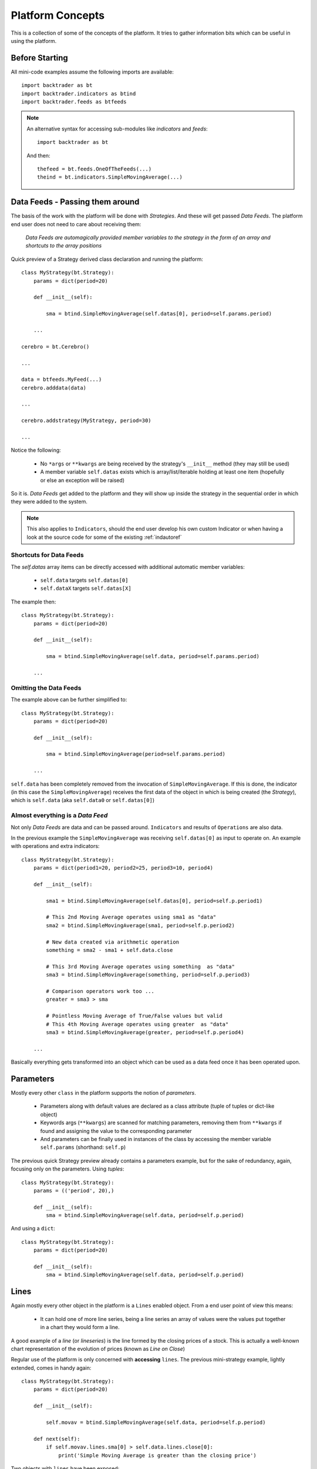 Platform Concepts
#################

This is a collection of some of the concepts of the platform. It tries to gather
information bits which can be useful in using the platform.

Before Starting
***************

All mini-code examples assume the following imports are available::

  import backtrader as bt
  import backtrader.indicators as btind
  import backtrader.feeds as btfeeds

.. note::

   An alternative syntax for accessing sub-modules like *indicators* and *feeds*::

     import backtrader as bt

   And then::

     thefeed = bt.feeds.OneOfTheFeeds(...)
     theind = bt.indicators.SimpleMovingAverage(...)


Data Feeds - Passing them around
********************************

The basis of the work with the platform will be done with *Strategies*. And
these will get passed *Data Feeds*. The platform end user does not need to care
about receiving them:

  *Data Feeds are automagically provided member variables to the strategy in the
  form of an array and shortcuts to the array positions*

Quick preview of a Strategy derived class declaration and running the platform::

  class MyStrategy(bt.Strategy):
      params = dict(period=20)

      def __init__(self):

          sma = btind.SimpleMovingAverage(self.datas[0], period=self.params.period)

      ...

  cerebro = bt.Cerebro()

  ...

  data = btfeeds.MyFeed(...)
  cerebro.adddata(data)

  ...

  cerebro.addstrategy(MyStrategy, period=30)

  ...

Notice the following:

  - No ``*args`` or ``**kwargs`` are being received by the strategy's
    ``__init__`` method (they may still be used)
  - A member variable ``self.datas`` exists which is array/list/iterable holding
    at least one item (hopefully or else an exception will be raised)

So it is. *Data Feeds* get added to the platform and they will show up inside
the strategy in the sequential order in which they were added to the system.

.. note:: This also applies to ``Indicators``, should the end user develop his
	  own custom Indicator or when having a look at the source code for
	  some of the existing :ref:`indautoref`

Shortcuts for Data Feeds
========================

The `self.datas` array items can be directly accessed with additional automatic
member variables:

  - ``self.data`` targets ``self.datas[0]``
  - ``self.dataX`` targets ``self.datas[X]``

The example then::

  class MyStrategy(bt.Strategy):
      params = dict(period=20)

      def __init__(self):

          sma = btind.SimpleMovingAverage(self.data, period=self.params.period)

      ...

Omitting the Data Feeds
=======================

The example above can be further simplified to::

  class MyStrategy(bt.Strategy):
      params = dict(period=20)

      def __init__(self):

          sma = btind.SimpleMovingAverage(period=self.params.period)

      ...

``self.data`` has been completely removed from the invocation of
``SimpleMovingAverage``. If this is done, the indicator (in this case the
``SimpleMovingAverage``) receives the first data of the object in which is
being created (the *Strategy*), which is ``self.data`` (aka ``self.data0`` or
``self.datas[0]``)

Almost everything is a *Data Feed*
==================================

Not only `Data Feeds` are data and can be passed around. ``Indicators`` and
results of ``Operations`` are also data.

In the previous example the ``SimpleMovingAverage`` was receiving
``self.datas[0]`` as input to operate on. An example with operations and extra
indicators::

  class MyStrategy(bt.Strategy):
      params = dict(period1=20, period2=25, period3=10, period4)

      def __init__(self):

          sma1 = btind.SimpleMovingAverage(self.datas[0], period=self.p.period1)

	  # This 2nd Moving Average operates using sma1 as "data"
	  sma2 = btind.SimpleMovingAverage(sma1, period=self.p.period2)

	  # New data created via arithmetic operation
	  something = sma2 - sma1 + self.data.close

	  # This 3rd Moving Average operates using something  as "data"
	  sma3 = btind.SimpleMovingAverage(something, period=self.p.period3)

	  # Comparison operators work too ...
	  greater = sma3 > sma

	  # Pointless Moving Average of True/False values but valid
	  # This 4th Moving Average operates using greater  as "data"
	  sma3 = btind.SimpleMovingAverage(greater, period=self.p.period4)

      ...

Basically everything gets transformed into an object which can be used as a
data feed once it has been operated upon.

Parameters
**********

Mostly every other ``class`` in the platform supports the notion of
*parameters*.

  - Parameters along with default values are declared as a class attribute
    (tuple of tuples or dict-like object)
  - Keywords args (``**kwargs``) are scanned for matching parameters, removing
    them from ``**kwargs`` if found and assigning the value to the corresponding
    parameter
  - And parameters can be finally used in instances of the class by accessing
    the member variable ``self.params`` (shorthand: ``self.p``)

The previous quick Strategy preview already contains a parameters example, but
for the sake of redundancy, again, focusing only on the parameters. Using *tuples*::

  class MyStrategy(bt.Strategy):
      params = (('period', 20),)

      def __init__(self):
          sma = btind.SimpleMovingAverage(self.data, period=self.p.period)

And using a ``dict``::

  class MyStrategy(bt.Strategy):
      params = dict(period=20)

      def __init__(self):
          sma = btind.SimpleMovingAverage(self.data, period=self.p.period)


Lines
*****

Again mostly every other object in the platform is a ``Lines`` enabled
object. From a end user point of view this means:

  - It can hold one of more line series, being a line series an array of values
    were the values put together in a chart they would form a line.

A good example of a *line* (or *lineseries*) is the line formed by the closing
prices of a stock. This is actually a well-known chart representation of the
evolution of prices (known as *Line on Close*)

Regular use of the platform is only concerned with **accessing** ``lines``. The
previous mini-strategy example, lightly extended, comes in handy again::

  class MyStrategy(bt.Strategy):
      params = dict(period=20)

      def __init__(self):

          self.movav = btind.SimpleMovingAverage(self.data, period=self.p.period)

      def next(self):
          if self.movav.lines.sma[0] > self.data.lines.close[0]:
	      print('Simple Moving Average is greater than the closing price')

Two objects with ``lines`` have been exposed:

  - ``self.data``
    It has a ``lines`` attribute which contains a ``close`` attribute in turn
  - ``self.movav`` which is a ``SimpleMovingAverage`` indicator
    It has a ``lines`` attribute which contains a ``sma`` attribute in turn

.. note:: It should be obvious from this, that ``lines`` are named. They can
	  also be accessed sequentially following the declaration order, but
	  this should only be used in ``Indicator`` development

And both *lines*, namely ``close`` and ``sma`` can be queried for a point
(*index 0*) to compare the values.

Shorthand access to lines do exist:

  - ``xxx.lines`` can be shortened to ``xxx.l``
  - ``xxx.lines.name`` can be shortened to ``xxx.lines_name``
  - Complex objects like Strategies and Indicators offer quick access to data's
    lines

    - ``self.data_name`` offers a direct access to ``self.data.lines.name``
    - Which also applies to the numbered data variables: ``self.data1_name`` ->
      ``self.data1.lines.name``

Additionally the line names are directly accessible with:

  - ``self.data.close`` and ``self.movav.sma``

    But the notation doesn't make as clear as the previous one if *lines* are
    actually being accessed.

.. note:: **Setting**/**Assigning** the lines with these two later notations is
	  not supported

*Lines* declaration
===================

If an *Indicator* is being developed, the *lines* which the indicator has must
be declared.

Just as with *params* this takes place as a class attribute this time *ONLY* as
a tuple. Dictionaries are not supported because they do not store things
following insertion order.

For the Simple Moving Average it would be done like this::

  class SimpleMovingAverage(Indicator):
      lines = ('sma',)

      ...

.. note:: The *comma* following the declaration is needed in tuples if you pass
	  a single string to the tuple or else each letter in the string would be
	  interpreted as an item to be added to the tuple. Possibly one of the
	  few spots where Python's syntax got it wrong.

As seen in the previous example this declaration creates a ``sma`` line in the
*Indicator* that can be later accessed in the Strategy's logic (and possibly by
other indicators to create more complex indicators)

For development is sometimes useful to access the lines in a generic non-named
manner and this is where numbered access comes in handy:

  - ``self.lines[0]`` points to ``self.lines.sma``

Had more lines been defined they would be accessed with index 1, 2, and higher.

And of course, extra shorthand versions do exist:

  - ``self.line`` points to ``self.lines[0]``
  - ``self.lineX`` point to ``self.lines[X]``
  - ``self.line_X`` point to ``self.lines[X]``

Inside objects which are receiving *datas feeds* the lines below these data
feeds can also be quickly accessed by number:

  - ``self.dataY`` points to ``self.data.lines[Y]``
  - ``self.dataX_Y`` points to ``self.dataX.lines[X]`` which is a full shorthard
    version of ``self.datas[X].lines[Y]``

Accessing ``lines`` in *Data Feeds*
===================================

Inside *data feeds* the ``lines`` can also be accessed omitting the
``lines``. This makes it more natural to work with thinks like ``close``
prices.

For example::

  data = btfeeds.BacktraderCSVData(dataname='mydata.csv')

  ...

  class MyStrategy(bt.Strategy):

      ...

      def next(self):

          if self.data.close[0] > 30.0:
	      ...

Which seems more natural than the also valid: ``if self.data.lines.close[0] >
30.0:``. The same doesn't apply to ``Indicators`` with the reasoning being:

  - An ``Indicator`` could have an attribute ``close`` which holds an
    intermediate calculation, which is later delivered to the actual ``lines``
    also named ``close``

In the case of *Data Feeds*, no calculation takes place, because it is only a
data source.


*Lines* len
===========

*Lines* have a set of points and grow dynamically during execution, therefore
the length can be measured at any time by invoking the standard Python ``len``
function.

This applies to for example:

  - Data Feeds
  - Strategies
  - Indicators

An additional property applies to *Data Feeds* when the data is **preloaded**:

  - Method ``buflen``

The method returns the actual number of bars the *Data Feed* has available.

The difference between ``len`` and ``buflen``

  - ``len`` reports how many bars have been processed
  - ``buflen`` reports the total number of bars which have been loaded for the
    Data Feed

If both return the same value, either no data has been preloaded or the
processing of bars has consumed all preloaded bars (and unless the system is
connected to a live feed, this will mean the end of processing)

Inheritance of Lines and Params
===============================

A kind of metalanguage is in place to support declaration of *Params* and
*Lines*. Every effort has been made to make it compatible with standard Python
inheritance rules.

Params inheritance
------------------

Inheritance should work as expected:

  - Multiple inheritance is supported
  - Params from base classes are inherited
  - If multiple base classes define the same param the default value of the last
    class in the inheritance list is used
  - If the same param is redefined in a child class, the new default value takes
    over that of the base class

Lines Inheritance
-----------------

  - Multiple inheritance is supported
  - Lines from all base classes are inherited. Being *named* lines there will
    only be one version of a line if the same name has been used more than once
    in base classes

Indexing: 0 and -1
******************

*Lines* as seen before are line series and have a set of points that conform a
line when drawn together (like when joining all closing prices together along a
time axis)

To access those points in regular code, the choice has been to use a **0** based
approach for the current *get/set* instant.

Strategies do only *get* values. Indicators do also *set* values.

From the previous quick strategy example where the ``next`` method was briefly seen::

  def next(self):
      if self.movav.lines.sma[0] > self.data.lines.close[0]:
          print('Simple Moving Average is greater than the closing price')

The logic is *getting* the current value of the moving average and the current
closing price by applying index ``0``.

.. note:: Actually for index ``0`` and when applying logic/arithmetic operators
	  the comparison can be made directly as in::

	    if self.movav.lines.sma > self.data.lines.close:
	        ...

	  See later in the document the explanation for operators.

Setting is meant to be used when developing, for example, an `Indicator`,
because the current output value has to be `set` by the indicator.

A SimpleMovingAverage can be calculated for the current `get/set` point as
follows::

  def next(self):
    self.line[0] = math.fsum(self.data.get(0, size=self.p.period)) / self.p.period

Accessing previous `set` points has been modeled following the definition Python
makes for ``-1`` when accessing an array/iterable

  - It points to the last item of the array

The platform consider the last `set` item (before the current live `get/set`
point) to be ``-1``.

As such comparing the current ``close`` to the *previous* ``close`` is a ``0``
vs ``-1`` thing. In a strategy, for example::

  def next(self):
      if self.data.close[0] > self.data.close[-1]:
          print('Closing price is higher today')

Of course and logically, prices *set* before ``-1`` will be accessed with ``-2,
-3, ...``.

Slicing
*******

*backtrader* doesn't support slicing for *lines* objects and this is a design
decision following the ``[0]`` and ``[-1]`` indexing scheme. With regular
indexable Python objects you would do things like::

  myslice = self.my_sma[0:]  # slice from the beginning til the end

But remember that with the choice for ``0`` ... it is actually the currently
delivered value, there is nothing after it. Also::

  myslice = self.my_sma[0:-1]  # slice from the beginning til the end

Again ... ``0`` is the current value and ``-1`` is the latest (previous)
delivered value. That's why a slice from ``0`` -> ``-1`` makes no sense in the
*backtrader* ecosystem.

If slicing were ever to be supported, it would look like::

  myslice = self.my_sma[:0]  # slice from current point backwards to the beginning

or::

  myslice = self.my_sma[-1:0]  # last value and current value

or::

  myslice = self.my_sma[-3:-1]  # from last value backwards to the 3rd last value

Getting a slice
===============

An array with the latest values can still be gotten. The syntax::

  myslice = self.my_sma.get(ago=0, size=1)  # default values shown

That would have returned an arry with ``1`` value (``size=1``) with the current
moment ``0`` as the staring point to look backwards.

To get 10 values from the current point in time (i.e.: the last 10 values)::

  myslice = self.my_sma.get(size=10)  # ago defaults to 0

Of course the array has the ordering you would expect. The leftmost value is
the oldest one and the rightmost value is the most current (it is a regular
python array and not a *lines* object)

To get the last 10 values skipping only the current point::

  myslice = self.my_sma.get(ago=-1, size=10)


Lines: DELAYED indexing
***********************

The ``[]`` operator syntax is there to extract individual values during the
``next`` logic phase. *Lines* objects support an additional notation to address
values through a *delayed lines object* during the ``__init__`` phase.

Let's say that the interest in the logic is to compare the previous *close* value
to the actual value of a *simple moving average*. Rather than doing it manually
in each ``next`` iteration a pre-canned *lines* object can be generated::

  class MyStrategy(bt.Strategy):
      params = dict(period=20)

      def __init__(self):

          self.movav = btind.SimpleMovingAverage(self.data, period=self.p.period)
	  self.cmpval = self.data.close(-1) > self.sma

      def next(self):
          if self.cmpval[0]:
	      print('Previous close is higher than the moving average')

Here the ``(delay)`` notation is being used:

  - This delivers a replica of the ``close`` prices but delayed by ``-1``.

    And the comparison ``self.data.close(-1) > self.sma`` generates another
    *lines* object which returns either ``1`` if the condition is ``True`` or
    ``0`` if ``False``

Lines Coupling
**************

The operator ``()`` can be used as shown above with ``delay`` value to provide
a delayed version of a *lines* object.

If the syntax is used *WITHOUT* providing a ``delay`` value, then a
``LinesCoupler`` *lines* object is returned. This is meant to establish a
coupling between indicators that operate on *datas* with different timeframes.

Data Feeds with different timeframes have different *lengths*, and the
indicators operating on them replicate the length of the data. Example:

  - A daily data feed has around 250 bars per year

  - A weekly data feed has 52 bars per year

Trying to create an operation (for example) which compares 2 *simple moving
averages*, each operating on the datas quoted above would break. It would be
unclear how to match the 250 bars from the daily timeframe to the 52 bars of
the weekly timeframe.

The reader could imagine a ``date`` comparison taking place in the background
to find out a day - week correspondence, but:

  - ``Indicators`` are just mathematical formulas and have no *datetime*
    information

    They know nothing about the environment, just that if the data provides
    enough values, a calculation can take place.

The ``()`` (empty call) notation comes to the rescue::

  class MyStrategy(bt.Strategy):
      params = dict(period=20)

      def __init__(self):

          # data0 is a daily data
          sma0 = btind.SMA(self.data0, period=15)  # 15 days sma
	  # data1 is a weekly data
          sma1 = btind.SMA(self.data1, period=5)  # 5 weeks sma

	  self.buysig = sma0 > sma1()

      def next(self):
          if self.buysig[0]:
	      print('daily sma is greater than weekly sma1')

Here the larger timeframe indicator, ``sma1`` is *coupled* to the daily
timeframe with ``sma1()``. This returns an object which is compatible with the
larger numbers of bars of ``sma0`` and copies the values produced by ``sma1``,
effectively spreading the 52 weekly bars in 250 daily bars


Operators, using natural constructs
***********************************

In order to achieve the "ease of use" goal the platform allows (within the
constraints of Python) the use of operators. And to further enhance this goal
, the use of operators has been broken in two stages.

Stage 1 - Operators Create Objects
==================================

An example has already been seen even if not explicitly meant for this. During
the initialization phase (__init__ method) of objects like Indicators and
Strategies, operators create objects that can be operated upon, assigned or kept
as reference for later using during the evaluation phase of the Strategy's
logic.

Once again a potential implementation of a SimpleMovingAverage, further broken
down into steps.

The code inside the SimpleMovingAverage indicator `__init__` could look like::

  def __init__(self):
      # Sum N period values - datasum is now a *Lines* object
      # that when queried with the operator [] and index 0
      # returns the current sum

      datasum = btind.SumN(self.data, period=self.params.period)

      # datasum (being *Lines* object although single line) can be
      # naturally divided by an int/float as in this case. It could
      # actually be divided by anothr *Lines* object.
      # The operation returns an object assigned to "av" which again
      # returns the current average at the current instant in time
      # when queried with [0]

      av = datasum / self.params.period

      # The av *Lines* object can be naturally assigned to the named
      # line this indicator delivers. Other objects using this
      # indicator will have direct access to the calculation

      self.line.sma = av

A more complete use case is shown during the initialization of a Strategy::

  class MyStrategy(bt.Strategy):

      def __init__(self):

          sma = btind.SimpleMovinAverage(self.data, period=20)

	  close_over_sma = self.data.close > sma
	  sma_dist_to_high = self.data.high - sma

	  sma_dist_small = sma_dist_to_high < 3.5

	  # Unfortunately "and" cannot be overridden in Python being
	  # a language construct and not an operator and thus a
	  # function has to be provided by the platform to emulate it

	  sell_sig = bt.And(close_over_sma, sma_dist_small)

After the above operations have taken place, *sell_sig* is a *Lines* object
which can be later used in the logic of the Strategy, indicating if the
conditions are met or not.

Stage 2 - Operators true to nature
==================================

Let's first remember that a strategy has a ``next`` method which is called for
every bar the system processes. This is where operators are actually in the
stage 2 mode. Building on the previous example::

  class MyStrategy(bt.Strategy):

      def __init__(self):

          self.sma = sma = btind.SimpleMovinAverage(self.data, period=20)

	  close_over_sma = self.data.close > sma
	  self.sma_dist_to_high = self.data.high - sma

	  sma_dist_small = sma_dist_to_high < 3.5

	  # Unfortunately "and" cannot be overridden in Python being
	  # a language construct and not an operator and thus a
	  # function has to be provided by the platform to emulate it

	  self.sell_sig = bt.And(close_over_sma, sma_dist_small)

      def next(self):

          # Although this does not seem like an "operator" it actually is
	  # in the sense that the object is being tested for a True/False
	  # response

	  if self.sma > 30.0:
	      print('sma is greater than 30.0')

	  if self.sma > self.data.close:
	      print('sma is above the close price')

          if self.sell_sig:  # if sell_sig == True: would also be valid
	      print('sell sig is True')
	  else:
	      print('sell sig is False')

	  if self.sma_dist_to_high > 5.0:
	      print('distance from sma to hig is greater than 5.0')

Not a very useful strategy, just an example. During Stage 2 operators return the
expected values (boolean if testing for truth and floats if comparing them to
floats) and also arithmetic operations do.

.. note:: Notice that comparisons are actually not using the [] operator. This
	  is meant to further simplify things.

	  ``if self.sma > 30.0:`` ... compares ``self.sma[0]`` to ``30.0`` (1st
	  line and current value)

	  ``if self.sma > self.data.close:`` ... compares ``self.sma[0]`` to
	  ``self.data.close[0]``

Some non-overriden operators/functions
======================================

Python will not allow overriding everything and thus some functions are provided
to cope with the cases.

.. note:: Only meant to be used during Stage 1, to create objects which later
	  provide values.

Operators:

  - ``and`` -> ``And``
  - ``or`` -> ``Or``

Logic Control:

  - ``if`` -> ``If``

Functions:

  - ``any`` -> ``Any``
  - ``all`` -> ``All``
  - ``cmp`` -> ``Cmp``
  - ``max`` -> ``Max``
  - ``min`` -> ``Min``
  - ``sum`` -> ``Sum``

    ``Sum`` actually uses ``math.fsum`` as the underlying operation because the
    platform works with floating point numbers and applying a regular ``sum``
    may have an impact on precision.

  - ``reduce`` -> ``Reduce``

These utility operators/functions operate on iterables. The elements in the
iterables can be regular Python numeric types (ints, floats, ...) and also
objects with *Lines*.

An example generating a very dumb buy signal::

  class MyStrategy(bt.Strategy):

      def __init__(self):

          sma1 = btind.SMA(self.data.close, period=15)
          self.buysig = bt.And(sma1 > self.data.close, sma1 > self.data.high)

      def next(self):
          if self.buysig[0]:
	      pass  # do something here

It is obvious that if the ``sma1`` is higher than the high, it must be higher
than the close. But the point is illustrating the use of ``bt.And``.

Using ``bt.If``::

  class MyStrategy(bt.Strategy):

      def __init__(self):

          sma1 = btind.SMA(self.data.close, period=15)
          high_or_low = bt.If(sma1 > self.data.close, self.data.low, self.data.high)
	  sma2 = btind.SMA(high_or_low, period=15)

Breakdown:

  - Generate a ``SMA`` on ``data.close`` of ``period=15``

  - And then

    - ``bt.If`` the value of the *sma* is larger than ``close``, return
      ``low``, else return ``high``

      Remember that no actual value is being returned when ``bt.If`` is being
      invoked. It returns a *Lines* object which is just like a
      *SimpleMovingAverage*.

      The values will be calculated later when the system runs


  - The generated ``bt.If`` *Lines* object is then fed to a 2nd ``SMA`` which
    will sometimes use the ``low`` prices and sometimes the ``high`` prices for
    the calculation

Those **functions** take also numeric values. The same example with a modification::

  class MyStrategy(bt.Strategy):

      def __init__(self):

          sma1 = btind.SMA(self.data.close, period=15)
          high_or_30 = bt.If(sma1 > self.data.close, 30.0, self.data.high)
	  sma2 = btind.SMA(high_or_low, period=15)

Now the 2nd moving average uses either ``30.0`` or the ``high`` prices to
perform the calculation, depending on the logic status of ``sma`` vs ``close``

.. note::
   The value ``30`` is transformed internally into a pseudo-iterable which
   always returns ``30``
